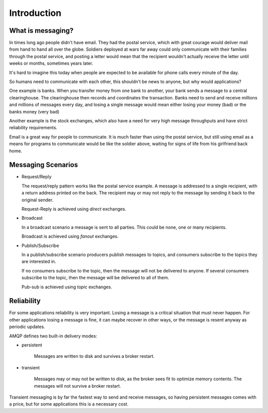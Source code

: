 .. _guide-intro:

==============
 Introduction
==============

.. _intro-messaging:

What is messaging?
==================

In times long ago people didn't have email.
They had the postal service, which with great courage would deliver mail
from hand to hand all over the globe.  Soldiers deployed at wars far away could only
communicate with their families through the postal service, and
posting a letter would mean that the recipient wouldn't actually
receive the letter until weeks or months, sometimes years later.

It's hard to imagine this today when people are expected to be available
for phone calls every minute of the day.

So humans need to communicate with each other, this shouldn't
be news to anyone, but why would applications?

One example is banks.
When you transfer money from one bank to another, your bank sends
a message to a central clearinghouse.  The clearinghouse
then records and coordinates the transaction.  Banks
need to send and receive millions and millions of
messages every day, and losing a single message would mean either losing
your money (bad) or the banks money (very bad)

Another example is the stock exchanges, which also have a need
for very high message throughputs and have strict reliability
requirements.

Email is a great way for people to communicate.  It is much faster
than using the postal service, but still using email as a means for
programs to communicate would be like the soldier above, waiting
for signs of life from his girlfriend back home.

.. _messaging-scenarios:

Messaging Scenarios
===================

* Request/Reply

  The request/reply pattern works like the postal service example.
  A message is addressed to a single recipient, with a return address
  printed on the back.  The recipient may or may not reply to the
  message by sending it back to the original sender.

  Request-Reply is achieved using *direct* exchanges.

* Broadcast

  In a broadcast scenario a message is sent to all parties.
  This could be none, one or many recipients.

  Broadcast is achieved using *fanout* exchanges.

* Publish/Subscribe

  In a publish/subscribe scenario producers publish messages
  to topics, and consumers subscribe to the topics they are
  interested in.

  If no consumers subscribe to the topic, then the message
  will not be delivered to anyone.  If several consumers
  subscribe to the topic, then the message will be delivered
  to all of them.

  Pub-sub is achieved using *topic* exchanges.

.. _messaging-reliability:

Reliability
===========

For some applications reliability is very important.  Losing a message is
a critical situation that must never happen.  For other applications
losing a message is fine, it can maybe recover in other ways,
or the message is resent anyway as periodic updates.

AMQP defines two built-in delivery modes:

* persistent

    Messages are written to disk and survives a broker restart.

* transient

    Messages may or may not be written to disk, as the broker sees fit
    to optimize memory contents.  The messages will not survive a broker
    restart.

Transient messaging is by far the fastest way to send and receive messages,
so having persistent messages comes with a price, but for some
applications this is a necessary cost.
